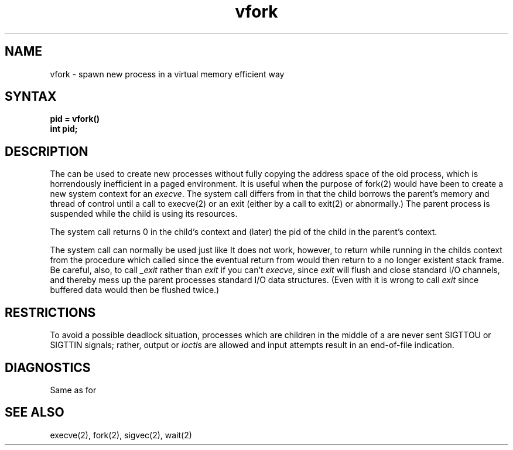 .TH vfork 2
.SH NAME
vfork \- spawn new process in a virtual memory efficient way
.SH SYNTAX
.B pid = vfork()
.br
.B int pid;
.SH DESCRIPTION
The
.PN vfork
can be used to create new processes without fully copying the address
space of the old process, which is horrendously inefficient in a paged
environment.  It is useful when the purpose of fork(2)
would have been to create a new system context for an
.IR execve .
The
.PN vfork
system call differs from
.PN fork
in that the child borrows the parent's memory and thread of
control until a call to execve(2)
or an exit (either by a call to
exit(2) or abnormally.)
The parent process is suspended while the child is using its resources.
.PP
The
.PN vfork
system call
returns 0 in the child's context and (later) the pid of the child in
the parent's context.
.PP
The
.PN vfork
system call
can normally be used just like
.PN fork.
It does not work, however, to return while running in the childs context
from the procedure which called
.PN vfork
since the eventual return from
.PN vfork
would then return to a no longer existent stack frame.
Be careful, also, to call
.I _exit
rather than
.I exit
if you can't
.IR execve ,
since
.I exit
will flush and close standard I/O channels, and thereby mess up the
parent processes standard I/O data structures.
(Even with
.PN fork
it is wrong to call
.I exit
since buffered data would then be flushed twice.)
.SH RESTRICTIONS
To avoid a possible deadlock situation,
processes which are children in the middle
of a
.PN vfork
are never sent SIGTTOU or SIGTTIN signals; rather,
output or
.IR ioctl s
are allowed
and input attempts result in an end-of-file indication.
.SH DIAGNOSTICS
Same as for
.PN fork .
.SH SEE ALSO
execve(2), fork(2), sigvec(2), wait(2)

